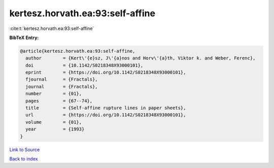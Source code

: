 kertesz.horvath.ea:93:self-affine
=================================

:cite:t:`kertesz.horvath.ea:93:self-affine`

**BibTeX Entry:**

.. code-block:: bibtex

   @article{kertesz.horvath.ea:93:self-affine,
     author        = {Kert\'{e}sz, J\'{a}nos and Horv\'{a}th, Viktor k. and Weber, Ferenc},
     doi           = {10.1142/S0218348X93000101},
     eprint        = {https://doi.org/10.1142/S0218348X93000101},
     fjournal      = {Fractals},
     journal       = {Fractals},
     number        = {01},
     pages         = {67--74},
     title         = {Self-affine rupture lines in paper sheets},
     url           = {https://doi.org/10.1142/S0218348X93000101},
     volume        = {01},
     year          = {1993}
   }

`Link to Source <https://doi.org/10.1142/S0218348X93000101},>`_


`Back to index <../By-Cite-Keys.html>`_
